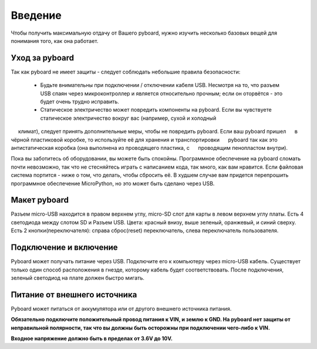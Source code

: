 Введение
========

Чтобы получить максимальную отдачу от Вашего pyboard, нужно изучить несколько базовых вещей для понимания того, как она работает.

Уход за pyboard
---------------

Так как pyboard не имеет защиты - следует соблюдать небольшие правила безопасности:

  - Будьте внимательны при подключении / отключении кабеля USB.
    Несмотря на то, что разъем USB спаян через микроконтроллер и является относительно прочным;
    если он оторвётся - это будет очень трудно исправить.

  - Статическое электричество может повредить компоненты на pyboard. Если вы чувствуете статическое электричество вокруг вас (например, сухой и холодный
     климат), следует принять дополнительные меры, чтобы не повредить pyboard. Если ваш pyboard пришел
     в чёрной пластиковой коробке, то используйте её для хранения и транспортировки
     pyboard так как это антистатическая коробка (она выполнена из проводящего пластика, с
     проводящим пенопластом внутри).

Пока вы заботитесь об оборудовании, вы можете быть спокойны. Программное обеспечение на pyboard сломать почти невозможно, так что не стесняйтесь играть
с написанием кода, так много, как вам нравится. Если файловая система портится -
ниже о том, что делать, чтобы сбросить её. В худшем случае вам придется перепрошить
программное обеспечение MicroPython, но это может быть сделано через USB.

Макет pyboard
-------------

Разъем micro-USB находится в правом верхнем углу, micro-SD слот для карты
в левом верхнем углу платы. Есть 4 светодиода между слотом SD и
Разъем USB. Цвета: красный внизу, выше зеленый, оранжевый,
и синий сверху. Есть 2 кнопки(переключателя): справа сброс(reset)
переключатель, слева переключатель пользователя.

Подключение и включение
-----------------------

Pyboard может получать питание через USB. Подключите его к компьютеру через micro-USB
кабель. Существует только один способ расположения в гнезде, которому кабель будет соответствовать.
После подключения, зеленый светодиод на плате должен быстро мигать.

Питание от внешнего источника
-----------------------------

Pyboard может питаться от аккумулятора или от другого внешнего источника питания.

**Обязательно подключите положительный провод питания к VIN, и
землю к GND. На pyboard нет защиты от неправильной полярности, так что вы
должны быть осторожны при подключении чего-либо к VIN.**

**Входное напряжение должно быть в пределах от 3.6V до 10V.**
